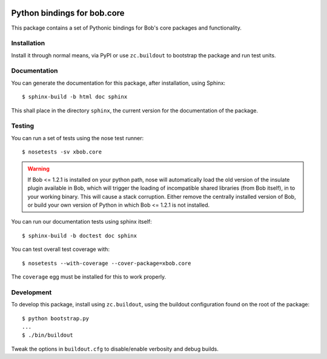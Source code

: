 .. vim: set fileencoding=utf-8 :
.. Andre Anjos <andre.anjos@idiap.ch>
.. Thu 29 Aug 2013 16:07:57 CEST

.. image:: https://travis-ci.org/bioidiap/xbob.core.svg?branch=master
   :target: https://travis-ci.org/bioidiap/xbob.core
.. image:: https://coveralls.io/repos/bioidiap/xbob.core/badge.png
   :target: https://coveralls.io/r/bioidiap/xbob.core
.. image:: http://img.shields.io/github/tag/bioidiap/xbob.core.png
   :target: https://github.com/bioidiap/xbob.core
.. image:: http://img.shields.io/pypi/v/xbob.core.png
   :target: https://pypi.python.org/pypi/xbob.core
.. image:: http://img.shields.io/pypi/dm/xbob.core.png
   :target: https://pypi.python.org/pypi/xbob.core

==============================
 Python bindings for bob.core
==============================

This package contains a set of Pythonic bindings for Bob's core packages and
functionality.

Installation
------------

Install it through normal means, via PyPI or use ``zc.buildout`` to bootstrap
the package and run test units.

Documentation
-------------

You can generate the documentation for this package, after installation, using
Sphinx::

  $ sphinx-build -b html doc sphinx

This shall place in the directory ``sphinx``, the current version for the
documentation of the package.

Testing
-------

You can run a set of tests using the nose test runner::

  $ nosetests -sv xbob.core

.. warning::

   If Bob <= 1.2.1 is installed on your python path, nose will automatically
   load the old version of the insulate plugin available in Bob, which will
   trigger the loading of incompatible shared libraries (from Bob itself), in
   to your working binary. This will cause a stack corruption. Either remove
   the centrally installed version of Bob, or build your own version of Python
   in which Bob <= 1.2.1 is not installed.

You can run our documentation tests using sphinx itself::

  $ sphinx-build -b doctest doc sphinx

You can test overall test coverage with::

  $ nosetests --with-coverage --cover-package=xbob.core

The ``coverage`` egg must be installed for this to work properly.

Development
-----------

To develop this package, install using ``zc.buildout``, using the buildout
configuration found on the root of the package::

  $ python bootstrap.py
  ...
  $ ./bin/buildout

Tweak the options in ``buildout.cfg`` to disable/enable verbosity and debug
builds.
